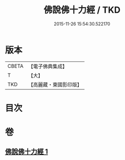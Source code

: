 #+TITLE: 佛說佛十力經 / TKD
#+DATE: 2015-11-26 15:54:30.522170
* 版本
 |     CBETA|【電子佛典集成】|
 |         T|【大】     |
 |       TKD|【高麗藏・東國影印版】|

* 目次
* 卷
** [[file:KR6i0480_001.txt][佛說佛十力經 1]]
